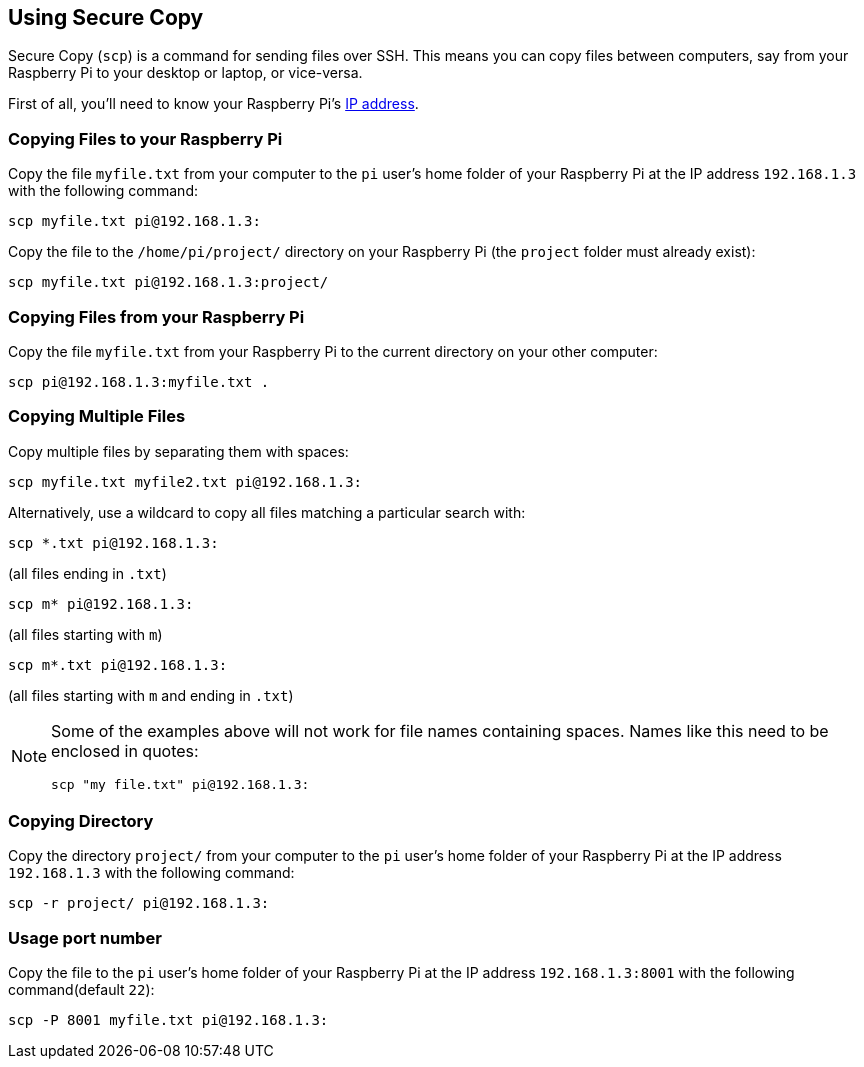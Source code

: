 == Using Secure Copy

Secure Copy (`scp`) is a command for sending files over SSH. This means you can copy files between computers, say from your Raspberry Pi to your desktop or laptop, or vice-versa.

First of all, you'll need to know your Raspberry Pi's xref:remote-access.adoc#how-to-find-your-ip-address[IP address].

=== Copying Files to your Raspberry Pi

Copy the file `myfile.txt` from your computer to the `pi` user's home folder of your Raspberry Pi at the IP address `192.168.1.3` with the following command:

[,bash]
----
scp myfile.txt pi@192.168.1.3:
----

Copy the file to the `/home/pi/project/` directory on your Raspberry Pi (the `project` folder must already exist):

[,bash]
----
scp myfile.txt pi@192.168.1.3:project/
----

=== Copying Files from your Raspberry Pi

Copy the file `myfile.txt` from your Raspberry Pi to the current directory on your other computer:

[,bash]
----
scp pi@192.168.1.3:myfile.txt .
----

=== Copying Multiple Files

Copy multiple files by separating them with spaces:

[,bash]
----
scp myfile.txt myfile2.txt pi@192.168.1.3:
----

Alternatively, use a wildcard to copy all files matching a particular search with:

[,bash]
----
scp *.txt pi@192.168.1.3:
----

(all files ending in `.txt`)

[,bash]
----
scp m* pi@192.168.1.3:
----

(all files starting with `m`)

[,bash]
----
scp m*.txt pi@192.168.1.3:
----

(all files starting with `m` and ending in `.txt`)

[NOTE]
======
Some of the examples above will not work for file names containing spaces. Names like this need to be enclosed in quotes:

[,bash]
----
scp "my file.txt" pi@192.168.1.3:
----

======

=== Copying Directory

Copy the directory `project/` from your computer to the `pi` user's home folder of your Raspberry Pi at the IP address `192.168.1.3` with the following command:

[,bash]
----
scp -r project/ pi@192.168.1.3:
----

=== Usage port number

Copy the file to the `pi` user's home folder of your Raspberry Pi at the IP address `192.168.1.3:8001` with the following command(default `22`):

[,bash]
----
scp -P 8001 myfile.txt pi@192.168.1.3:
----